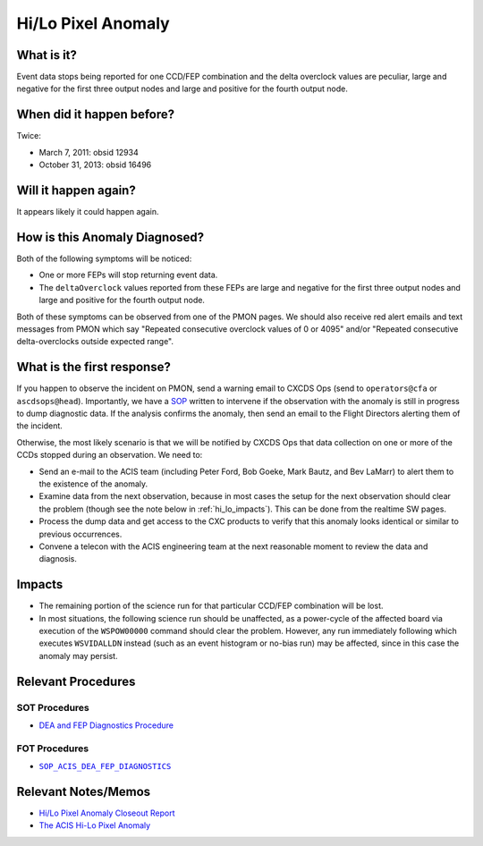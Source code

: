 .. _hi-lo-anomaly:

Hi/Lo Pixel Anomaly
===================

What is it?
-----------

Event data stops being reported for one CCD/FEP combination and the delta overclock 
values are peculiar, large and negative for the first three output nodes and large 
and positive for the fourth output node.

When did it happen before?
--------------------------

Twice:

* March 7, 2011: obsid 12934
* October 31, 2013: obsid 16496

Will it happen again?
---------------------

It appears likely it could happen again.

How is this Anomaly Diagnosed?
------------------------------

Both of the following symptoms will be noticed:

* One or more FEPs will stop returning event data.
* The ``deltaOverclock`` values reported from these FEPs are large and negative 
  for the first three output nodes and large and positive for the fourth output node.

Both of these symptoms can be observed from one of the PMON pages. We should also
receive red alert emails and text messages from PMON which say "Repeated consecutive 
overclock values of 0 or 4095" and/or "Repeated consecutive delta-overclocks outside 
expected range".

What is the first response?
---------------------------

If you happen to observe the incident on PMON, send a warning email to
CXCDS Ops (send to ``operators@cfa`` or ``ascdsops@head``). Importantly, 
we have a `SOP <http://cxc.cfa.harvard.edu/acis/cmd_seq/dea_fep_diags.pdf>`_ 
written to intervene if the observation with the anomaly is still in 
progress to dump diagnostic data. If the analysis confirms the anomaly,
then send an email to the Flight Directors alerting them of the incident.

Otherwise, the most likely scenario is that we will be notified by CXCDS Ops that 
data collection on one or more of the CCDs stopped during an observation. We need to:

* Send an e-mail to the ACIS team (including Peter Ford, Bob Goeke, Mark Bautz,
  and Bev LaMarr) to alert them to the existence of the anomaly.

* Examine data from the next observation, because in most cases the setup for 
  the next observation should clear the problem (though see the note below in 
  :ref:`hi_lo_impacts`). This can be done from the realtime SW pages.

* Process the dump data and get access to the CXC products to verify that this
  anomaly looks identical or similar to previous occurrences.

* Convene a telecon with the ACIS engineering team at the next reasonable moment 
  to review the data and diagnosis.

.. |sop_diagnostics| replace:: ``SOP_ACIS_DEA_FEP_DIAGNOSTICS``
.. _sop_diagnostics: http://occweb.cfa.harvard.edu/occweb/FOT/configuration/procedures/SOP/SOP_ACIS_DEA_FEP_DIAGNOSTICS.pdf

.. _hi_lo_impacts:

Impacts
-------

* The remaining portion of the science run for that particular CCD/FEP 
  combination will be lost. 
* In most situations, the following science run should be unaffected, 
  as a power-cycle of the affected board via execution of the ``WSPOW00000``
  command should clear the problem. However, any run immediately following 
  which executes ``WSVIDALLDN`` instead (such as an event histogram or 
  no-bias run) may be affected, since in this case the anomaly may persist.

Relevant Procedures
-------------------

SOT Procedures
++++++++++++++

* `DEA and FEP Diagnostics Procedure <http://cxc.cfa.harvard.edu/acis/cmd_seq/dea_fep_diags.pdf>`_

FOT Procedures
++++++++++++++

* |sop_diagnostics|_

Relevant Notes/Memos
--------------------

* `Hi/Lo Pixel Anomaly Closeout Report <http://cxc.cfa.harvard.edu/acis/memos/OCCcm09291_DDTS_Closeout.txt>`_
* `The ACIS Hi-Lo Pixel Anomaly <ftp://acis.mit.edu/pub/hi-lo-pixel-anomaly-v1.4.pdf>`_
